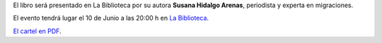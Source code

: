 .. title: El Último Holocausto Europeo
.. slug: el-ultimo-holocausto-europeo
.. date: 2016-05-24 20:30
.. tags: Actividades
.. description: Presentación del libro "El Último Holocausto Europeo"

El libro será presentado en La Biblioteca por su autora **Susana Hidalgo Arenas**, periodista y experta en migraciones.

El evento tendrá lugar el 10 de Junio a las 20:00 h en `La Biblioteca`_.

.. slides::

   /2016/05/el_ultimo_holocausto_europeo.png


`El cartel en PDF`_.

.. previewimage: /2016/05/el_ultimo_holocausto_europeo.png

.. _`La Biblioteca`: http://biblioln.es/stories/la-biblioteca-de-los-navalmorales/contacto.html
.. _`El cartel en PDF`: /2016/05/el_ultimo_holocausto_europeo.pdf
